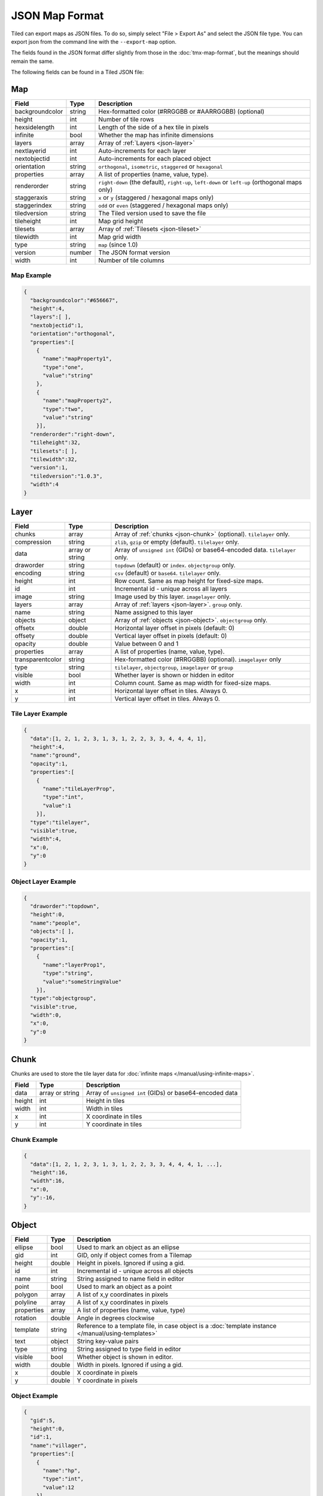 JSON Map Format
===============

Tiled can export maps as JSON files. To do so, simply select "File >
Export As" and select the JSON file type. You can export json from the
command line with the ``--export-map`` option.

The fields found in the JSON format differ slightly from those in the
:doc:`tmx-map-format`, but the meanings should remain the same.

The following fields can be found in a Tiled JSON file:

.. _json-map:

Map
---

+-------------------+----------+----------------------------------------------------------+
| Field             | Type     | Description                                              |
+===================+==========+==========================================================+
| backgroundcolor   | string   | Hex-formatted color (#RRGGBB or #AARRGGBB) (optional)    |
+-------------------+----------+----------------------------------------------------------+
| height            | int      | Number of tile rows                                      |
+-------------------+----------+----------------------------------------------------------+
| hexsidelength     | int      | Length of the side of a hex tile in pixels               |
+-------------------+----------+----------------------------------------------------------+
| infinite          | bool     | Whether the map has infinite dimensions                  |
+-------------------+----------+----------------------------------------------------------+
| layers            | array    | Array of :ref:`Layers <json-layer>`                      |
+-------------------+----------+----------------------------------------------------------+
| nextlayerid       | int      | Auto-increments for each layer                           |
+-------------------+----------+----------------------------------------------------------+
| nextobjectid      | int      | Auto-increments for each placed object                   |
+-------------------+----------+----------------------------------------------------------+
| orientation       | string   | ``orthogonal``, ``isometric``, ``staggered`` or          |
|                   |          | ``hexagonal``                                            |
+-------------------+----------+----------------------------------------------------------+
| properties        | array    | A list of properties (name, value, type).                |
+-------------------+----------+----------------------------------------------------------+
| renderorder       | string   | ``right-down`` (the default), ``right-up``, ``left-down``|
|                   |          | or ``left-up`` (orthogonal maps only)                    |
+-------------------+----------+----------------------------------------------------------+
| staggeraxis       | string   | ``x`` or ``y`` (staggered / hexagonal maps only)         |
+-------------------+----------+----------------------------------------------------------+
| staggerindex      | string   | ``odd`` or ``even`` (staggered / hexagonal maps only)    |
+-------------------+----------+----------------------------------------------------------+
| tiledversion      | string   | The Tiled version used to save the file                  |
+-------------------+----------+----------------------------------------------------------+
| tileheight        | int      | Map grid height                                          |
+-------------------+----------+----------------------------------------------------------+
| tilesets          | array    | Array of :ref:`Tilesets <json-tileset>`                  |
+-------------------+----------+----------------------------------------------------------+
| tilewidth         | int      | Map grid width                                           |
+-------------------+----------+----------------------------------------------------------+
| type              | string   | ``map`` (since 1.0)                                      |
+-------------------+----------+----------------------------------------------------------+
| version           | number   | The JSON format version                                  |
+-------------------+----------+----------------------------------------------------------+
| width             | int      | Number of tile columns                                   |
+-------------------+----------+----------------------------------------------------------+

Map Example
~~~~~~~~~~~

.. code:: json

    {
      "backgroundcolor":"#656667",
      "height":4,
      "layers":[ ],
      "nextobjectid":1,
      "orientation":"orthogonal",
      "properties":[
        {
          "name":"mapProperty1",
          "type":"one",
          "value":"string"
        },
        {
          "name":"mapProperty2",
          "type":"two",
          "value":"string"
        }],
      "renderorder":"right-down",
      "tileheight":32,
      "tilesets":[ ],
      "tilewidth":32,
      "version":1,
      "tiledversion":"1.0.3",
      "width":4
    }

.. _json-layer:

Layer
-----

+------------------+----------+---------------------------------------------------------------+
| Field            | Type     | Description                                                   |
+==================+==========+===============================================================+
| chunks           | array    | Array of :ref:`chunks <json-chunk>` (optional). ``tilelayer`` |
|                  |          | only.                                                         |
+------------------+----------+---------------------------------------------------------------+
| compression      | string   | ``zlib``, ``gzip`` or empty (default). ``tilelayer`` only.    |
+------------------+----------+---------------------------------------------------------------+
| data             | array or | Array of ``unsigned int`` (GIDs) or base64-encoded            |
|                  | string   | data. ``tilelayer`` only.                                     |
+------------------+----------+---------------------------------------------------------------+
| draworder        | string   | ``topdown`` (default) or ``index``. ``objectgroup`` only.     |
+------------------+----------+---------------------------------------------------------------+
| encoding         | string   | ``csv`` (default) or ``base64``. ``tilelayer`` only.          |
+------------------+----------+---------------------------------------------------------------+
| height           | int      | Row count. Same as map height for fixed-size maps.            |
+------------------+----------+---------------------------------------------------------------+
| id               | int      | Incremental id - unique across all layers                     |
+------------------+----------+---------------------------------------------------------------+
| image            | string   | Image used by this layer. ``imagelayer`` only.                |
+------------------+----------+---------------------------------------------------------------+
| layers           | array    | Array of :ref:`layers <json-layer>`. ``group`` only.          |
+------------------+----------+---------------------------------------------------------------+
| name             | string   | Name assigned to this layer                                   |
+------------------+----------+---------------------------------------------------------------+
| objects          | object   | Array of :ref:`objects <json-object>`. ``objectgroup`` only.  |
+------------------+----------+---------------------------------------------------------------+
| offsetx          | double   | Horizontal layer offset in pixels (default: 0)                |
+------------------+----------+---------------------------------------------------------------+
| offsety          | double   | Vertical layer offset in pixels (default: 0)                  |
+------------------+----------+---------------------------------------------------------------+
| opacity          | double   | Value between 0 and 1                                         |
+------------------+----------+---------------------------------------------------------------+
| properties       | array    | A list of properties (name, value, type).                     |
+------------------+----------+---------------------------------------------------------------+
| transparentcolor | string   | Hex-formatted color (#RRGGBB) (optional). ``imagelayer`` only |
+------------------+----------+---------------------------------------------------------------+
| type             | string   | ``tilelayer``, ``objectgroup``, ``imagelayer`` or ``group``   |
+------------------+----------+---------------------------------------------------------------+
| visible          | bool     | Whether layer is shown or hidden in editor                    |
+------------------+----------+---------------------------------------------------------------+
| width            | int      | Column count. Same as map width for fixed-size maps.          |
+------------------+----------+---------------------------------------------------------------+
| x                | int      | Horizontal layer offset in tiles. Always 0.                   |
+------------------+----------+---------------------------------------------------------------+
| y                | int      | Vertical layer offset in tiles. Always 0.                     |
+------------------+----------+---------------------------------------------------------------+

Tile Layer Example
~~~~~~~~~~~~~~~~~~

.. code:: json

    {
      "data":[1, 2, 1, 2, 3, 1, 3, 1, 2, 2, 3, 3, 4, 4, 4, 1],
      "height":4,
      "name":"ground",
      "opacity":1,
      "properties":[
        {
          "name":"tileLayerProp",
          "type":"int",
          "value":1
        }],
      "type":"tilelayer",
      "visible":true,
      "width":4,
      "x":0,
      "y":0
    }

Object Layer Example
~~~~~~~~~~~~~~~~~~~~

.. code:: json

    {
      "draworder":"topdown",
      "height":0,
      "name":"people",
      "objects":[ ],
      "opacity":1,
      "properties":[
        {
          "name":"layerProp1",
          "type":"string",
          "value":"someStringValue"
        }],
      "type":"objectgroup",
      "visible":true,
      "width":0,
      "x":0,
      "y":0
    }

.. _json-chunk:

Chunk
-----

Chunks are used to store the tile layer data for
:doc:`infinite maps </manual/using-infinite-maps>`.

+--------------+-----------------+----------------------------------------------+
| Field        | Type            | Description                                  |
+==============+=================+==============================================+
| data         | array or string | Array of ``unsigned int`` (GIDs) or          |
|              |                 | base64-encoded data                          |
+--------------+-----------------+----------------------------------------------+
| height       | int             | Height in tiles                              |
+--------------+-----------------+----------------------------------------------+
| width        | int             | Width in tiles                               |
+--------------+-----------------+----------------------------------------------+
| x            | int             | X coordinate in tiles                        |
+--------------+-----------------+----------------------------------------------+
| y            | int             | Y coordinate in tiles                        |
+--------------+-----------------+----------------------------------------------+

Chunk Example
~~~~~~~~~~~~~

.. code:: json

    {
      "data":[1, 2, 1, 2, 3, 1, 3, 1, 2, 2, 3, 3, 4, 4, 4, 1, ...],
      "height":16,
      "width":16,
      "x":0,
      "y":-16,
    }

.. _json-object:

Object
------

+--------------+----------+----------------------------------------------------+
| Field        | Type     | Description                                        |
+==============+==========+====================================================+
| ellipse      | bool     | Used to mark an object as an ellipse               |
+--------------+----------+----------------------------------------------------+
| gid          | int      | GID, only if object comes from a Tilemap           |
+--------------+----------+----------------------------------------------------+
| height       | double   | Height in pixels. Ignored if using a gid.          |
+--------------+----------+----------------------------------------------------+
| id           | int      | Incremental id - unique across all objects         |
+--------------+----------+----------------------------------------------------+
| name         | string   | String assigned to name field in editor            |
+--------------+----------+----------------------------------------------------+
| point        | bool     | Used to mark an object as a point                  |
+--------------+----------+----------------------------------------------------+
| polygon      | array    | A list of x,y coordinates in pixels                |
+--------------+----------+----------------------------------------------------+
| polyline     | array    | A list of x,y coordinates in pixels                |
+--------------+----------+----------------------------------------------------+
| properties   | array    | A list of properties (name, value, type)           |
+--------------+----------+----------------------------------------------------+
| rotation     | double   | Angle in degrees clockwise                         |
+--------------+----------+----------------------------------------------------+
| template     | string   | Reference to a template file, in case object is a  |
|              |          | :doc:`template instance </manual/using-templates>` |
+--------------+----------+----------------------------------------------------+
| text         | object   | String key-value pairs                             |
+--------------+----------+----------------------------------------------------+
| type         | string   | String assigned to type field in editor            |
+--------------+----------+----------------------------------------------------+
| visible      | bool     | Whether object is shown in editor.                 |
+--------------+----------+----------------------------------------------------+
| width        | double   | Width in pixels. Ignored if using a gid.           |
+--------------+----------+----------------------------------------------------+
| x            | double   | X coordinate in pixels                             |
+--------------+----------+----------------------------------------------------+
| y            | double   | Y coordinate in pixels                             |
+--------------+----------+----------------------------------------------------+

Object Example
~~~~~~~~~~~~~~

.. code:: json

    {
      "gid":5,
      "height":0,
      "id":1,
      "name":"villager",
      "properties":[
        {
          "name":"hp",
          "type":"int",
          "value":12
        }],
      "rotation":0,
      "type":"npc",
      "visible":true,
      "width":0,
      "x":32,
      "y":32
    }

Ellipse Example
~~~~~~~~~~~~~~~

.. code:: json

    {
      "ellipse":true,
      "height":152,
      "id":13,
      "name":"",
      "rotation":0,
      "type":"",
      "visible":true,
      "width":248,
      "x":560,
      "y":808
    }

Rectangle Example
~~~~~~~~~~~~~~~~~

.. code:: json

    {
      "height":184,
      "id":14,
      "name":"",
      "rotation":0,
      "type":"",
      "visible":true,
      "width":368,
      "x":576,
      "y":584
    }

Point Example
~~~~~~~~~~~~~

.. code:: json

    {
      "point":true,
      "height":0,
      "id":20,
      "name":"",
      "rotation":0,
      "type":"",
      "visible":true,
      "width":0,
      "x":220,
      "y":350
    }

Polygon Example
~~~~~~~~~~~~~~~

.. code:: json

    {
      "height":0,
      "id":15,
      "name":"",
      "polygon":[
      {
        "x":0,
        "y":0
      },
      {
        "x":152,
        "y":88
      },
      {
        "x":136,
        "y":-128
      },
      {
        "x":80,
        "y":-280
      },
      {
        "x":16,
        "y":-288
      }],
      "rotation":0,
      "type":"",
      "visible":true,
      "width":0,
      "x":-176,
      "y":432
    }

Polyline Example
~~~~~~~~~~~~~~~~

.. code:: json

    {
      "height":0,
      "id":16,
      "name":"",
      "polyline":[
      {
        "x":0,
        "y":0
      },
      {
        "x":248,
        "y":-32
      },
      {
        "x":376,
        "y":72
      },
      {
        "x":544,
        "y":288
      },
      {
        "x":656,
        "y":120
      },
      {
        "x":512,
        "y":0
      }],
      "rotation":0,
      "type":"",
      "visible":true,
      "width":0,
      "x":240,
      "y":88
    }

Text Example
~~~~~~~~~~~~

.. code:: json

    {
      "height":19,
      "id":15,
      "name":"",
      "text":
      {
        "text":"Hello World",
        "wrap":true
      },
      "rotation":0,
      "type":"",
      "visible":true,
      "width":248,
      "x":48,
      "y":136
    }

.. _json-tileset:

Tileset
-------

+------------------+----------+-----------------------------------------------------+
| Field            | Type     | Description                                         |
+==================+==========+=====================================================+
| columns          | int      | The number of tile columns in the tileset           |
+------------------+----------+-----------------------------------------------------+
| firstgid         | int      | GID corresponding to the first tile in the set      |
+------------------+----------+-----------------------------------------------------+
| grid             | object   | See :ref:`tmx-grid` (optional)                      |
+------------------+----------+-----------------------------------------------------+
| image            | string   | Image used for tiles in this set                    |
+------------------+----------+-----------------------------------------------------+
| imagewidth       | int      | Width of source image in pixels                     |
+------------------+----------+-----------------------------------------------------+
| imageheight      | int      | Height of source image in pixels                    |
+------------------+----------+-----------------------------------------------------+
| margin           | int      | Buffer between image edge and first tile (pixels)   |
+------------------+----------+-----------------------------------------------------+
| name             | string   | Name given to this tileset                          |
+------------------+----------+-----------------------------------------------------+
| properties       | array    | A list of properties (name, value, type).           |
+------------------+----------+-----------------------------------------------------+
| source           | string   | The external file that contains this tilesets data. |
+------------------+----------+-----------------------------------------------------+
| spacing          | int      | Spacing between adjacent tiles in image (pixels)    |
+------------------+----------+-----------------------------------------------------+
| terrains         | array    | Array of :ref:`Terrains <json-terrain>` (optional)  |
+------------------+----------+-----------------------------------------------------+
| tilecount        | int      | The number of tiles in this tileset                 |
+------------------+----------+-----------------------------------------------------+
| tileheight       | int      | Maximum height of tiles in this set                 |
+------------------+----------+-----------------------------------------------------+
| tileoffset       | object   | See :ref:`tmx-tileoffset` (optional)                |
+------------------+----------+-----------------------------------------------------+
| tiles            | array    | Array of :ref:`Tiles <json-tile>` (optional)        |
+------------------+----------+-----------------------------------------------------+
| tilewidth        | int      | Maximum width of tiles in this set                  |
+------------------+----------+-----------------------------------------------------+
| transparentcolor | string   | Hex-formatted color (#RRGGBB) (optional)            |
+------------------+----------+-----------------------------------------------------+
| type             | string   | ``tileset`` (for tileset files, since 1.0)          |
+------------------+----------+-----------------------------------------------------+
| wangsets         | array    | Array of :ref:`Wang sets <json-wangset>`            |
|                  |          | (since 1.1.5)                                       |
+------------------+----------+-----------------------------------------------------+

Tileset Example
~~~~~~~~~~~~~~~

.. code:: json

            {
             "columns":19,
             "firstgid":1,
             "image":"..\/image\/fishbaddie_parts.png",
             "imageheight":480,
             "imagewidth":640,
             "margin":3,
             "name":"",
             "properties":[
               {
                 "name":"myProperty1",
                 "type":"string",
                 "value":"myProperty1_value"
               }],
             "spacing":1,
             "tilecount":266,
             "tileheight":32,
             "tilewidth":32
            }

.. _json-tile:

Tile (Definition)
~~~~~~~~~~~~~~~~~

+------------+---------------------+------------------------------------------------+
| Field      | Type                | Description                                    |
+============+=====================+================================================+
| animation  | array               | Array of :ref:`Frames <json-frame>`            |
+------------+---------------------+------------------------------------------------+
| id         | int                 | Local ID of the tile                           |
+------------+---------------------+------------------------------------------------+
| image      | string              | Image representing this tile (optional)        |
+------------+---------------------+------------------------------------------------+
| imageheight| int                 | Height of the tile image in pixels             |
+------------+---------------------+------------------------------------------------+
| imagewidth | int                 | Width of the tile image in pixels              |
+------------+---------------------+------------------------------------------------+
| objectgroup| :ref:`json-layer`   | Layer with type ``objectgroup`` (optional)     |
+------------+---------------------+------------------------------------------------+
| probability| double              | Percentage chance this tile is chosen when     |
|            |                     | competing with others in the editor (optional) |
+------------+---------------------+------------------------------------------------+
| properties | array               | A list of properties (name, value, type)       |
+------------+---------------------+------------------------------------------------+
| terrain    | array               | Index of terrain for each corner of tile       |
+------------+---------------------+------------------------------------------------+
| type       | string              | The type of the tile (optional)                |
+------------+---------------------+------------------------------------------------+

A tileset that associates information with each tile, like its image
path or terrain type, may include a ``tiles`` array property. Each tile
has an ``id`` property, which specifies the local ID within the tileset.

For the terrain information, each value is a length-4 array where each
element is the index of a :ref:`terrain <json-terrain>` on one corner
of the tile. The order of indices is: top-left, top-right, bottom-left,
bottom-right.

Example:

.. code:: json

    "tiles":[
      {
        "id":0,
        "properties":[
          {
            "name":"myProperty1",
            "type":"string",
            "value":"myProperty1_value"
          }],
        "terrain":[0, 0, 0, 0]
      },
      {
        "id":11,
        "properties":[
          {
            "name":"myProperty2",
            "type":"string",
            "value":"myProperty2_value"
          }],
        "terrain":[0, 1, 0, 1]
      },
      {
        "id":12,
        "properties":[
          {
            "name":"myProperty3",
            "type":"string",
            "value":"myProperty3_value"
          }],
        "terrain":[1, 1, 1, 1]
      }
    ]

.. _json-frame:

Frame
~~~~~

+---------+----------+-----------------------------------------+
| Field   | Type     | Description                             |
+=========+==========+=========================================+
| duration| int      | Frame duration in milliseconds          |
+---------+----------+-----------------------------------------+
| tileid  | int      | Local tile ID representing this frame   |
+---------+----------+-----------------------------------------+

.. _json-terrain:

Terrain
~~~~~~~

+---------+----------+-----------------------------------------+
| Field   | Type     | Description                             |
+=========+==========+=========================================+
| name    | string   | Name of terrain                         |
+---------+----------+-----------------------------------------+
| tile    | int      | Local ID of tile representing terrain   |
+---------+----------+-----------------------------------------+

Example:

.. code:: json

    "terrains":[
    {
      "name":"ground",
      "tile":0
    },
    {
      "name":"chasm",
      "tile":12
    },
    {
      "name":"cliff",
      "tile":36
    }],

.. _json-wangset:

Wang Set
~~~~~~~~

+------------------+----------+-----------------------------------------------------+
| Field            | Type     | Description                                         |
+==================+==========+=====================================================+
| cornercolors     | array    | Array of :ref:`Wang colors <json-wangcolor>`        |
+------------------+----------+-----------------------------------------------------+
| edgecolors       | array    | Array of :ref:`Wang colors <json-wangcolor>`        |
+------------------+----------+-----------------------------------------------------+
| name             | string   | Name of the Wang set                                |
+------------------+----------+-----------------------------------------------------+
| tile             | int      | Local ID of tile representing the Wang set          |
+------------------+----------+-----------------------------------------------------+
| wangtiles        | array    | Array of :ref:`Wang tiles <json-wangtile>`          |
+------------------+----------+-----------------------------------------------------+

.. _json-wangcolor:

Wang Color
^^^^^^^^^^

+------------------+----------+-----------------------------------------------------+
| Field            | Type     | Description                                         |
+==================+==========+=====================================================+
| color            | string   | Hex-formatted color (#RRGGBB or #AARRGGBB)          |
+------------------+----------+-----------------------------------------------------+
| name             | string   | Name of the Wang color                              |
+------------------+----------+-----------------------------------------------------+
| probability      | double   | Probability used when randomizing                   |
+------------------+----------+-----------------------------------------------------+
| tile             | int      | Local ID of tile representing the Wang color        |
+------------------+----------+-----------------------------------------------------+

Example:

.. code:: json

    {
      "color": "#d31313",
      "name": "Rails",
      "probability": 1,
      "tile": 18
    }

.. _json-wangtile:

Wang Tile
^^^^^^^^^

+------------------+----------+-----------------------------------------------------+
| Field            | Type     | Description                                         |
+==================+==========+=====================================================+
| dflip            | bool     | Tile is flipped diagonally                          |
+------------------+----------+-----------------------------------------------------+
| hflip            | bool     | Tile is flipped horizontally                        |
+------------------+----------+-----------------------------------------------------+
| tileid           | int      | Local ID of tile                                    |
+------------------+----------+-----------------------------------------------------+
| vflip            | bool     | Tile is flipped vertically                          |
+------------------+----------+-----------------------------------------------------+
| wangid           | array    | Array of Wang color indexes (``uchar[8]``)          |
+------------------+----------+-----------------------------------------------------+

Example:

.. code:: json

    {
      "dflip": false,
      "hflip": false,
      "tileid": 0,
      "vflip": false,
      "wangid": [2, 0, 1, 0, 1, 0, 2, 0]
    }

.. _json-objecttemplate:

Object Template
---------------

An object template is written to its own file and referenced by any
instances of that template.

+------------+---------------------+--------------------------------------------------+
| Field      | Type                | Description                                      |
+============+=====================+==================================================+
| type       | string              | ``template``                                     |
+------------+---------------------+--------------------------------------------------+
| tileset    | :ref:`json-tileset` | External tileset used by the template (optional) |
+------------+---------------------+--------------------------------------------------+
| object     | :ref:`json-object`  | The object instantiated by this template         |
+------------+---------------------+--------------------------------------------------+

Changelog
---------

Tiled 1.2
~~~~~~~~~

* Added ``nextlayerid`` to the :ref:`json-map` object.

* Added ``id`` to the :ref:`json-layer` object.

* The tiles in a :ref:`json-tileset` are now stored as an array instead
  of an object. Previously the tile IDs were stored as string keys of
  the "tiles" object, now they are stored as ``id`` property of each
  :ref:`Tile <json-tile>` object.

* Custom tile properties are now stored within each
  :ref:`Tile <json-tile>` instead of being included as
  ``tileproperties`` in the :ref:`json-tileset` object.

* Custom properties are now stored in an array instead of an object
  where the property names were the keys. Each property is now an object
  that stores the name, type and value of the property. The separate
  ``propertytypes`` and ``tilepropertytypes`` attributes have been
  removed.

Tiled 1.1
~~~~~~~~~

* Added a :ref:`chunked data format <json-chunk>`, currently used for
  :doc:`infinite maps </manual/using-infinite-maps>`.

* :doc:`Templates </manual/using-templates>` were added. Templates can
  be stored as JSON files with an :ref:`json-objecttemplate` object.

* :ref:`Tilesets <json-tileset>` can now contain
  :doc:`Wang tiles </manual/using-wang-tiles>`. They are saved in the
  new :ref:`json-wangset` object (since Tiled 1.1.5).
